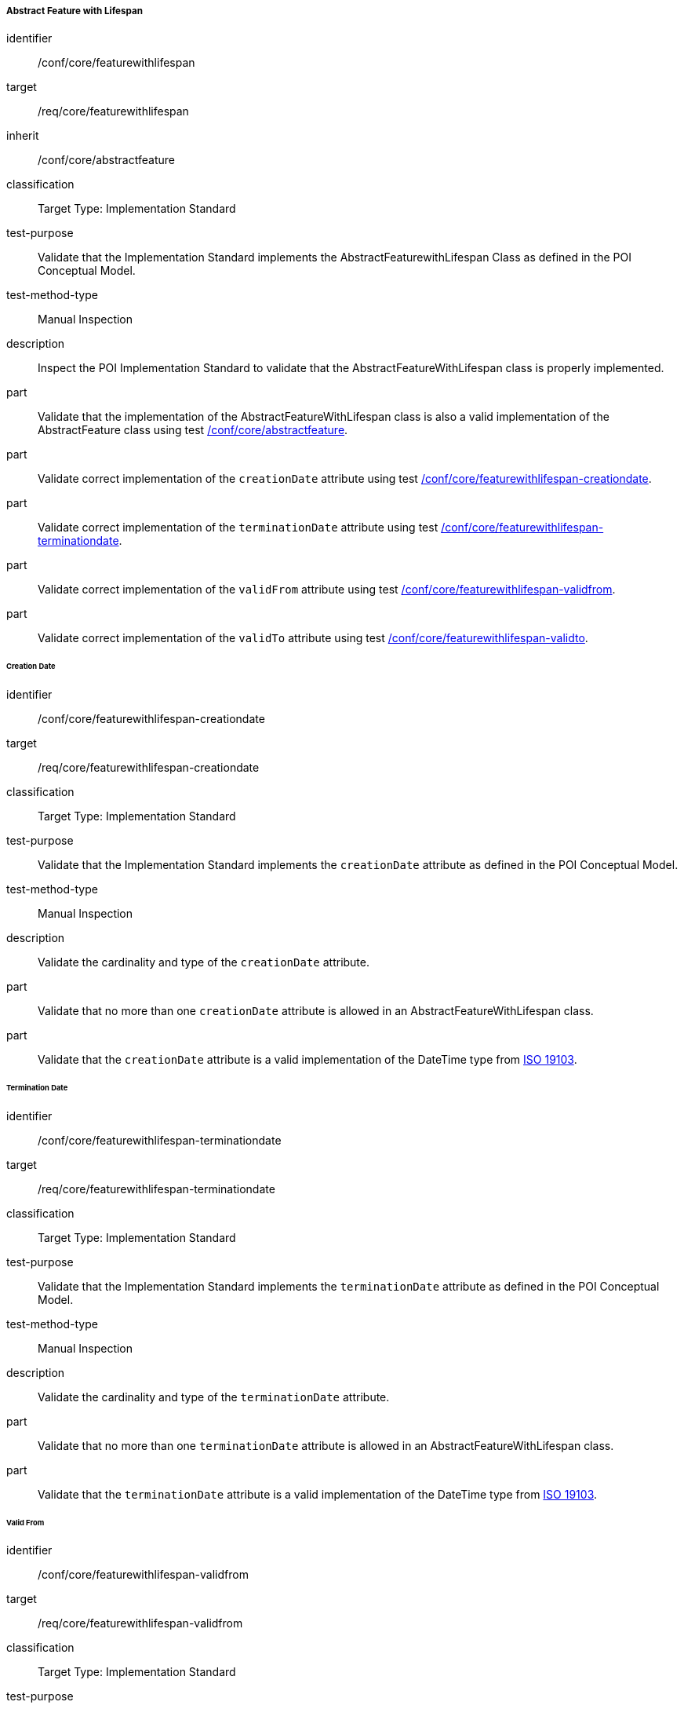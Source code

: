 ===== Abstract Feature with Lifespan

[[ats_core_featurewithlifespan]]
[abstract_test]
====
[%metadata]
identifier:: /conf/core/featurewithlifespan

target:: /req/core/featurewithlifespan

inherit:: /conf/core/abstractfeature

classification:: Target Type: Implementation Standard

test-purpose:: Validate that the Implementation Standard implements the AbstractFeaturewithLifespan Class as defined in the POI Conceptual Model.

test-method-type:: Manual Inspection

description:: Inspect the POI Implementation Standard to validate that the AbstractFeatureWithLifespan class is properly implemented.

part:: Validate that the implementation of the AbstractFeatureWithLifespan class is also a valid implementation of the AbstractFeature class using test <<ats_core_abstractfeature,/conf/core/abstractfeature>>.

part:: Validate correct implementation of the `creationDate` attribute using test <<ats_core_featurewithlifespan-creationdate,/conf/core/featurewithlifespan-creationdate>>.

part:: Validate correct implementation of the `terminationDate` attribute using test <<ats_core_featurewithlifespan-terminationdate,/conf/core/featurewithlifespan-terminationdate>>.

part:: Validate correct implementation of the `validFrom` attribute using test <<ats_core_featurewithlifespan-validfrom,/conf/core/featurewithlifespan-validfrom>>.

part:: Validate correct implementation of the `validTo` attribute using test <<ats_core_featurewithlifespan-validto,/conf/core/featurewithlifespan-validto>>.
====

====== Creation Date

[[ats_core_featurewithlifespan-creationdate]]
[abstract_test]
====
[%metadata]
identifier:: /conf/core/featurewithlifespan-creationdate
target:: /req/core/featurewithlifespan-creationdate
classification:: Target Type: Implementation Standard
test-purpose:: Validate that the Implementation Standard implements the `creationDate` attribute as defined in the POI Conceptual Model.

test-method-type:: Manual Inspection

description:: Validate the cardinality and type of the `creationDate` attribute.

part:: Validate that no more than one `creationDate` attribute is allowed in an AbstractFeatureWithLifespan class.

part:: Validate that the `creationDate` attribute is a valid implementation of the DateTime type from <<ISO19103,ISO 19103>>.
====

====== Termination Date

[[ats_core_featurewithlifespan-terminationdate]]
[abstract_test]
====
[%metadata]
identifier:: /conf/core/featurewithlifespan-terminationdate
target:: /req/core/featurewithlifespan-terminationdate
classification:: Target Type: Implementation Standard
test-purpose:: Validate that the Implementation Standard implements the `terminationDate` attribute as defined in the POI Conceptual Model.

test-method-type:: Manual Inspection

description:: Validate the cardinality and type of the `terminationDate` attribute.

part:: Validate that no more than one `terminationDate` attribute is allowed in an AbstractFeatureWithLifespan class.

part:: Validate that the `terminationDate` attribute is a valid implementation of the DateTime type from <<ISO19103,ISO 19103>>.
====

====== Valid From

[[ats_core_featurewithlifespan-validfrom]]
[abstract_test]
====
[%metadata]
identifier:: /conf/core/featurewithlifespan-validfrom
target:: /req/core/featurewithlifespan-validfrom
classification:: Target Type: Implementation Standard
test-purpose:: Validate that the Implementation Standard implements the `validFrom` attribute as defined in the POI Conceptual Model.

test-method-type:: Manual Inspection

description:: Validate the cardinality and type of the `validFrom` attribute.

part:: Validate that no more than one `validFrom` attribute is allowed in an AbstractFeatureWithLifespan class.

part:: Validate that the `validFrom` attribute is a valid implementation of the DateTime type from <<ISO19103,ISO 19103>>.
====

====== Valid To

[[ats_core_featurewithlifespan-validto]]
[abstract_test]
====
[%metadata]
identifier:: /conf/core/featurewithlifespan-validto
target:: /req/core/featurewithlifespan-validto
classification:: Target Type: Implementation Standard
test-purpose:: Validate that the Implementation Standard implements the `validTo` attribute as defined in the POI Conceptual Model.

test-method-type:: Manual Inspection

description:: Validate the cardinality and type of the `validTo` attribute.

part:: Validate that no more than one 'validTo' attribute is allowed in an AbstractFeatureWithLifespan class.

part:: Validate that the `validTo` attribute is a valid implementation of the DateTime type from <<ISO19103,ISO 19103>>.
====
